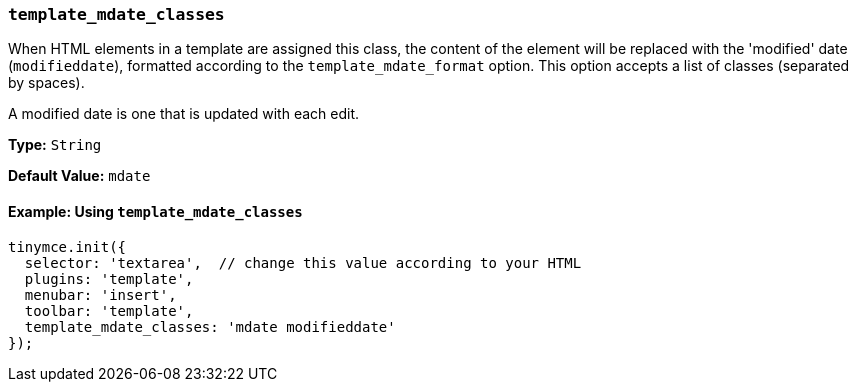 [[template_mdate_classes]]
=== `template_mdate_classes`

When HTML elements in a template are assigned this class, the content of the element will be replaced with the 'modified' date (`modifieddate`), formatted according to the `template_mdate_format` option. This option accepts a list of classes (separated by spaces).

A modified date is one that is updated with each edit.

*Type:* `String`

*Default Value:* `mdate`

==== Example: Using `template_mdate_classes`

[source, js]
----
tinymce.init({
  selector: 'textarea',  // change this value according to your HTML
  plugins: 'template',
  menubar: 'insert',
  toolbar: 'template',
  template_mdate_classes: 'mdate modifieddate'
});
----
